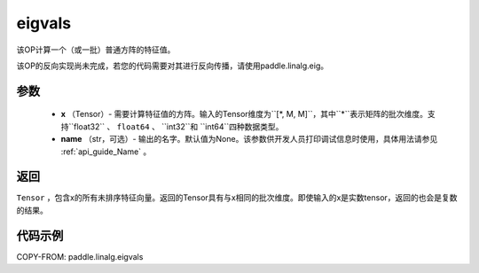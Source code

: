 .. _cn_api_paddle_tensor_linalg_eigvals:

eigvals
-------------------------------

.. py:function:: paddle.linalg.eigvals(x, name=None)

该OP计算一个（或一批）普通方阵的特征值。

.. warning::
   
该OP的反向实现尚未完成，若您的代码需要对其进行反向传播，请使用paddle.linalg.eig。


参数
:::::::::

        - **x** （Tensor）- 需要计算特征值的方阵。输入的Tensor维度为``[*, M, M]``，其中``*``表示矩阵的批次维度。支持``float32`` 、 ``float64`` 、 ``int32``和  ``int64``四种数据类型。
        - **name** （str，可选）- 输出的名字。默认值为None。该参数供开发人员打印调试信息时使用，具体用法请参见 :ref:`api_guide_Name` 。


返回
:::::::::
``Tensor`` ，包含x的所有未排序特征向量。返回的Tensor具有与x相同的批次维度。即使输入的x是实数tensor，返回的也会是复数的结果。


代码示例
:::::::::
COPY-FROM: paddle.linalg.eigvals